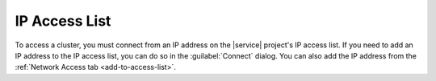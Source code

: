 IP Access List
~~~~~~~~~~~~~~

To access a cluster, you must connect from an IP address on the
|service| project's IP access list. If you need to add an IP address to
the IP access list, you can do so in the :guilabel:`Connect` dialog.
You can also add the IP address from the
:ref:`Network Access tab <add-to-access-list>`.
